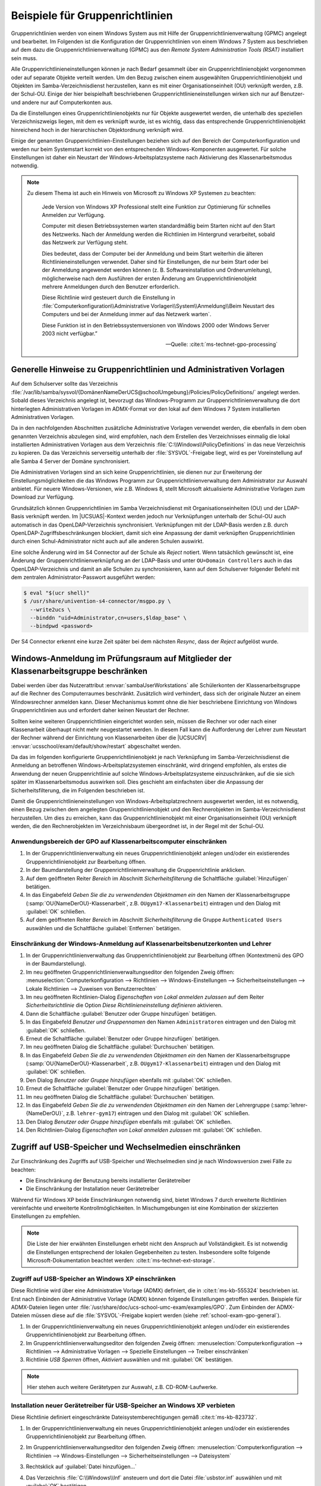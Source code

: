 .. _school-exam-gpo:

Beispiele für Gruppenrichtlinien
================================

Gruppenrichtlinien werden von einem Windows System aus mit Hilfe der
Gruppenrichtlinienverwaltung (GPMC) angelegt und bearbeitet. Im Folgenden ist
die Konfiguration der Gruppenrichtlinien von einem Windows 7 System aus
beschrieben auf dem dazu die Gruppenrichtlinienverwaltung (GPMC) aus den *Remote
System Administration Tools (RSAT)* installiert sein muss.

Alle Gruppenrichtlinieneinstellungen können je nach Bedarf gesammelt über ein
Gruppenrichtlinienobjekt vorgenommen oder auf separate Objekte verteilt
werden. Um den Bezug zwischen einem ausgewählten Gruppenrichtlinienobjekt und
Objekten im Samba-Verzeichnisdienst herzustellen, kann es mit einer
Organisationseinheit (OU) verknüpft werden, z.B. der Schul-OU. Einige der hier
beispielhaft beschriebenen Gruppenrichtlinieneinstellungen wirken sich nur auf
Benutzer- und andere nur auf Computerkonten aus.

Da die Einstellungen eines Gruppenrichtlinienobjekts nur für Objekte ausgewertet
werden, die unterhalb des speziellen Verzeichniszweigs liegen, mit dem es
verknüpft wurde, ist es wichtig, dass das entsprechende Gruppenrichtlinienobjekt
hinreichend hoch in der hierarchischen Objektordnung verknüpft wird.

Einige der genannten Gruppenrichtlinien-Einstellungen beziehen sich auf den
Bereich der Computerkonfiguration und werden nur beim Systemstart korrekt von
den entsprechenden Windows-Komponenten ausgewertet. Für solche Einstellungen ist
daher ein Neustart der Windows-Arbeitsplatzsysteme nach Aktivierung des
Klassenarbeitsmodus notwendig.

.. note::

   Zu diesem Thema ist auch ein Hinweis von Microsoft zu Windows XP
   Systemen zu beachten:

      Jede Version von Windows XP Professional stellt eine Funktion zur
      Optimierung für schnelles Anmelden zur Verfügung.

      Computer mit diesen Betriebssystemen warten standardmäßig beim Starten
      nicht auf den Start des Netzwerks. Nach der Anmeldung werden die
      Richtlinien im Hintergrund verarbeitet, sobald das Netzwerk zur Verfügung
      steht.

      Dies bedeutet, dass der Computer bei der Anmeldung und beim Start
      weiterhin die älteren Richtlinieneinstellungen verwendet. Daher sind für
      Einstellungen, die nur beim Start oder bei der Anmeldung angewendet werden
      können (z. B. Softwareinstallation und Ordnerumleitung), möglicherweise
      nach dem Ausführen der ersten Änderung am Gruppenrichtlinienobjekt mehrere
      Anmeldungen durch den Benutzer erforderlich.

      Diese Richtlinie wird gesteuert durch die Einstellung in
      :file:`Computerkonfiguration\\Administrative
      Vorlagen\\System\\Anmeldung\\Beim Neustart des Computers und bei der
      Anmeldung immer auf das Netzwerk warten`.

      Diese Funktion ist in
      den Betriebssystemversionen von Windows 2000 oder Windows Server 2003
      nicht verfügbar.”

      — Quelle: :cite:t:`ms-technet-gpo-processing`

.. _school-exam-gpo-general:

Generelle Hinweise zu Gruppenrichtlinien und Administrativen Vorlagen
---------------------------------------------------------------------

Auf dem Schulserver sollte das Verzeichnis
:file:`/var/lib/samba/sysvol/{DomänenNameDerUCS@schoolUmgebung}/Policies/PolicyDefinitions/`
angelegt werden. Sobald dieses Verzeichnis angelegt ist, bevorzugt das
Windows-Programm zur Gruppenrichtlinienverwaltung die dort hinterlegten
Administrativen Vorlagen im ADMX-Format vor den lokal auf dem Windows 7 System
installierten Administrativen Vorlagen.

Da in den nachfolgenden Abschnitten zusätzliche Administrative Vorlagen
verwendet werden, die ebenfalls in dem oben genannten Verzeichnis abzulegen
sind, wird empfohlen, nach dem Erstellen des Verzeichnisses einmalig die lokal
installierten Administrativen Vorlagen aus dem Verzeichnis
:file:`C:\\Windows\\PolicyDefinitions` in das neue Verzeichnis zu kopieren. Da
das Verzeichnis serverseitig unterhalb der :file:`SYSVOL`-Freigabe liegt, wird
es per Voreinstellung auf alle Samba 4 Server der Domäne synchronisiert.

Die Administrativen Vorlagen sind an sich keine Gruppenrichtlinien, sie dienen
nur zur Erweiterung der Einstellungsmöglichkeiten die das Windows Programm zur
Gruppenrichtlinienverwaltung dem Administrator zur Auswahl anbietet. Für neuere
Windows-Versionen, wie z.B. Windows 8, stellt Microsoft aktualisierte
Administrative Vorlagen zum Download zur Verfügung.

Grundsätzlich können Gruppenrichtlinien im Samba Verzeichnisdienst mit
Organisationseinheiten (OU) und der LDAP-Basis verknüpft werden. Im
|UCSUAS|-Kontext werden jedoch nur Verknüpfungen unterhalb der Schul-OU
auch automatisch in das OpenLDAP-Verzeichnis synchronisiert.
Verknüpfungen mit der LDAP-Basis werden z.B. durch
OpenLDAP-Zugriffsbeschränkungen blockiert, damit sich eine Anpassung der
damit verknüpften Gruppenrichtlinien durch einen Schul-Administrator
nicht auch auf alle anderen Schulen auswirkt.

Eine solche Änderung wird im S4 Connector auf der Schule als *Reject* notiert.
Wenn tatsächlich gewünscht ist, eine Änderung der Gruppenrichtlinienverknüpfung
an der LDAP-Basis und unter ``OU=Domain Controllers`` auch in das
OpenLDAP-Verzeichnis und damit an alle Schulen zu synchronisieren, kann auf dem
Schulserver folgender Befehl mit dem zentralen Administrator-Passwort ausgeführt
werden:

.. code-block:: console

   $ eval "$(ucr shell)"
   $ /usr/share/univention-s4-connector/msgpo.py \
     --write2ucs \
     --binddn "uid=Administrator,cn=users,$ldap_base" \
     --bindpwd <password>

Der S4 Connector erkennt eine kurze Zeit später bei dem nächsten *Resync*, dass
der *Reject* aufgelöst wurde.

.. _school-exam-gpo-group:

Windows-Anmeldung im Prüfungsraum auf Mitglieder der Klassenarbeitsgruppe beschränken
-------------------------------------------------------------------------------------

.. versionadded:: 4.4v4

   Mit |UCSUAS| 4.4v4 werden die Windows-Anmeldungen während einer Klassenarbeit
   automatisch von |UCSUAS| verwaltet.

Dabei werden über das Nutzerattribut :envvar:`sambaUserWorkstations` alle
Schülerkonten der Klassenarbeitsgruppe auf die Rechner des Computerraumes
beschränkt. Zusätzlich wird verhindert, dass sich der originale Nutzer an einem
Windowsrechner anmelden kann. Dieser Mechanismus kommt ohne die hier
beschriebene Einrichtung von Windows Gruppenrichtlinien aus und erfordert daher
keinen Neustart der Rechner.

Sollten keine weiteren Gruppenrichtlinien eingerichtet worden sein, müssen die
Rechner vor oder nach einer Klassenarbeit überhaupt nicht mehr neugestartet
werden. In diesem Fall kann die Aufforderung der Lehrer zum Neustart der Rechner
während der Einrichtung von Klassenarbeiten über die |UCSUCRV|
:envvar:`ucsschool/exam/default/show/restart` abgeschaltet werden.

Da das im folgenden konfigurierte Gruppenrichtlinienobjekt je nach Verknüpfung
im Samba-Verzeichnisdienst die Anmeldung an betroffenen
Windows-Arbeitsplatzsystemen einschränkt, wird dringend empfohlen, als erstes
die Anwendung der neuen Gruppenrichtlinie auf solche Windows-Arbeitsplatzsysteme
einzuschränken, auf die sie sich später im Klassenarbeitsmodus auswirken soll.
Dies geschieht am einfachsten über die Anpassung der Sicherheitsfilterung, die
im Folgenden beschrieben ist.

Damit die Gruppenrichtlinieneinstellungen von Windows-Arbeitsplatzrechnern
ausgewertet werden, ist es notwendig, einen Bezug zwischen dem angelegten
Gruppenrichtlinienobjekt und den Rechnerobjekten im Samba-Verzeichnisdienst
herzustellen. Um dies zu erreichen, kann das Gruppenrichtlinienobjekt mit einer
Organisationseinheit (OU) verknüpft werden, die den Rechnerobjekten im
Verzeichnisbaum übergeordnet ist, in der Regel mit der Schul-OU.

.. _school-exam-gpo-computer:

Anwendungsbereich der GPO auf Klassenarbeitscomputer einschränken
~~~~~~~~~~~~~~~~~~~~~~~~~~~~~~~~~~~~~~~~~~~~~~~~~~~~~~~~~~~~~~~~~

#. In der Gruppenrichtlinienverwaltung ein neues Gruppenrichtlinienobjekt
   anlegen und/oder ein existierendes Gruppenrichtlinienobjekt zur Bearbeitung
   öffnen.

#. In der Baumdarstellung der Gruppenrichtlinienverwaltung die Gruppenrichtlinie
   anklicken.

#. Auf dem geöffneten Reiter *Bereich* im Abschnitt *Sicherheitsfilterung* die
   Schaltfläche :guilabel:`Hinzufügen` betätigen.

#. In das Eingabefeld *Geben Sie die zu verwendenden Objektnamen ein* den Namen
   der Klassenarbeitsgruppe (:samp:`OU{NameDerOU}-Klassenarbeit`, z.B.
   ``OUgym17-Klassenarbeit``) eintragen und den Dialog mit :guilabel:`OK`
   schließen.

#. Auf dem geöffneten Reiter *Bereich* im Abschnitt *Sicherheitsfilterung* die
   Gruppe ``Authenticated Users`` auswählen und die Schaltfläche
   :guilabel:`Entfernen` betätigen.

.. _school-exam-gpo-user:

Einschränkung der Windows-Anmeldung auf Klassenarbeitsbenutzerkonten und Lehrer
~~~~~~~~~~~~~~~~~~~~~~~~~~~~~~~~~~~~~~~~~~~~~~~~~~~~~~~~~~~~~~~~~~~~~~~~~~~~~~~

#. In der Gruppenrichtlinienverwaltung das Gruppenrichtlinienobjekt zur
   Bearbeitung öffnen (Kontextmenü des GPO in der Baumdarstellung).

#. Im neu geöffneten Gruppenrichtlinienverwaltungseditor den folgenden Zweig
   öffnen: :menuselection:`Computerkonfiguration --> Richtlinien -->
   Windows-Einstellungen --> Sicherheitseinstellungen --> Lokale Richtlinien -->
   Zuweisen von Benutzerrechten`

#. Im neu geöffneten Richtlinien-Dialog *Eigenschaften von Lokal anmelden
   zulassen* auf dem Reiter *Sicherheitsrichtlinie* die Option *Diese
   Richtlinieneinstellung definieren* aktivieren.

#. Dann die Schaltfläche :guilabel:`Benutzer oder Gruppe hinzufügen` betätigen.

#. In das Eingabefeld *Benutzer und Gruppennamen* den Namen ``Administratoren``
   eintragen und den Dialog mit :guilabel:`OK` schließen.

#. Erneut die Schaltfläche :guilabel:`Benutzer oder Gruppe hinzufügen` betätigen.

#. Im neu geöffneten Dialog die Schaltfläche :guilabel:`Durchsuchen` betätigen.

#. In das Eingabefeld *Geben Sie die zu verwendenden Objektnamen ein* den Namen
   der Klassenarbeitsgruppe (:samp:`OU{NameDerOU}-Klassenarbeit`, z.B.
   ``OUgym17-Klassenarbeit``) eintragen und den Dialog mit :guilabel:`OK`
   schließen.

#. Den Dialog *Benutzer oder Gruppe hinzufügen* ebenfalls mit :guilabel:`OK`
   schließen.

#. Erneut die Schaltfläche :guilabel:`Benutzer oder Gruppe hinzufügen`
   betätigen.

#. Im neu geöffneten Dialog die Schaltfläche :guilabel:`Durchsuchen` betätigen.

#. In das Eingabefeld *Geben Sie die zu verwendenden Objektnamen ein* den Namen
   der Lehrergruppe (:samp:`lehrer-{NameDerOU}`, z.B. ``lehrer-gym17``)
   eintragen und den Dialog mit :guilabel:`OK` schließen.

#. Den Dialog *Benutzer oder Gruppe hinzufügen* ebenfalls mit :guilabel:`OK`
   schließen.

#. Den Richtlinien-Dialog *Eigenschaften von Lokal anmelden zulassen* mit
   :guilabel:`OK` schließen.

.. _school-exam-gpo-usb:

Zugriff auf USB-Speicher und Wechselmedien einschränken
-------------------------------------------------------

Zur Einschränkung des Zugriffs auf USB-Speicher und Wechselmedien sind je nach
Windowsversion zwei Fälle zu beachten:

* Die Einschränkung der Benutzung bereits installierter Gerätetreiber

* Die Einschränkung der Installation neuer Gerätetreiber

Während für Windows XP beide Einschränkungen notwendig sind, bietet Windows 7
durch erweiterte Richtlinien vereinfachte und erweiterte Kontrollmöglichkeiten.
In Mischumgebungen ist eine Kombination der skizzierten Einstellungen zu
empfehlen.

.. note::

   Die Liste der hier erwähnten Einstellungen erhebt nicht den Anspruch auf
   Vollständigkeit. Es ist notwendig die Einstellungen entsprechend der lokalen
   Gegebenheiten zu testen. Insbesondere sollte folgende Microsoft-Dokumentation
   beachtet werden: :cite:t:`ms-technet-ext-storage`.

.. _school-exam-gpo-usb-xp:

Zugriff auf USB-Speicher an Windows XP einschränken
~~~~~~~~~~~~~~~~~~~~~~~~~~~~~~~~~~~~~~~~~~~~~~~~~~~

Diese Richtlinie wird über eine Administrative Vorlage (ADMX) definiert, die in
:cite:t:`ms-kb-555324` beschrieben ist. Erst nach Einbinden der Administrative
Vorlage (ADMX) können folgende Einstellungen getroffen werden. Beispiele für
ADMX-Dateien liegen unter
:file:`/usr/share/doc/ucs-school-umc-exam/examples/GPO`. Zum Einbinden der
ADMX-Dateien müssen diese auf die :file:`SYSVOL`-Freigabe kopiert werden (siehe
:ref:`school-exam-gpo-general`).

#. In der Gruppenrichtlinienverwaltung ein neues Gruppenrichtlinienobjekt
   anlegen und/oder ein existierendes Gruppenrichtlinienobjekt zur Bearbeitung
   öffnen.

#. Im Gruppenrichtlinienverwaltungseditor den folgenden Zweig öffnen:
   :menuselection:`Computerkonfiguration --> Richtlinien --> Administrative
   Vorlagen --> Spezielle Einstellungen --> Treiber einschränken`

#. Richtlinie *USB Sperren* öffnen, *Aktiviert* auswählen und mit :guilabel:`OK`
   bestätigen.

.. note::

   Hier stehen auch weitere Gerätetypen zur Auswahl, z.B. CD-ROM-Laufwerke.

.. _school-exam-gpo-usb-xp-drivers:

Installation neuer Gerätetreiber für USB-Speicher an Windows XP verbieten
~~~~~~~~~~~~~~~~~~~~~~~~~~~~~~~~~~~~~~~~~~~~~~~~~~~~~~~~~~~~~~~~~~~~~~~~~

Diese Richtlinie definiert eingeschränkte Dateisystemberechtigungen gemäß
:cite:t:`ms-kb-823732`.

#. In der Gruppenrichtlinienverwaltung ein neues Gruppenrichtlinienobjekt
   anlegen und/oder ein existierendes Gruppenrichtlinienobjekt zur Bearbeitung
   öffnen.

#. Im Gruppenrichtlinienverwaltungseditor den folgenden Zweig öffnen:
   :menuselection:`Computerkonfiguration --> Richtlinien --> Windows-Einstellungen -->
   Sicherheitseinstellungen --> Dateisystem`

#. Rechtsklick auf :guilabel:`Datei hinzufügen...`

#. Das Verzeichnis :file:`C:\\Windows\\Inf`
   ansteuern und dort die Datei :file:`usbstor.inf` auswählen und mit
   :guilabel:`OK`
   bestätigen.

   .. note::

      Gegebenenfalls wird die Dateiendung :file:`.inf` nicht mit angezeigt.

#. In dem neu geöffneten Dialog *Datenbanksicherheit für ...* in der oberen
   Liste *Gruppen- oder Benutzernamen* die Schaltfläche :guilabel:`Hinzufügen`
   betätigen und den Namen der Klassenarbeitsgruppe hinzufügen,

#. In der darunter angezeigten Liste *Berechtigungen für ...* in der
   Zeile *Vollzugriff*, Spalte *Verweigern* ein Häkchen setzen und
   mit :guilabel:`OK` bestätigen.

#. Den Dialog *Datenbanksicherheit für ...* mit :guilabel:`OK` schließen.

#. Das neue Dialogfenster *Windows-Sicherheit* mit :guilabel:`Ja` bestätigen.

#. Das neue Dialogfenster *Objekt hinzufügen* mit :guilabel:`OK` schließen.

Analog sollten Einstellungen für :file:`%SystemRoot%\inf\usbstor.pnf` und
:file:`%SystemRoot%\system32\drivers\usbstor.sys` definiert werden.

.. _school-exam-gpo-usb-w7:

Zugriff auf USB-Speicher an Windows 7 einschränken
~~~~~~~~~~~~~~~~~~~~~~~~~~~~~~~~~~~~~~~~~~~~~~~~~~

#. In der Gruppenrichtlinienverwaltung ein neues Gruppenrichtlinienobjekt
   anlegen und/oder ein existierendes Gruppenrichtlinienobjekt zur Bearbeitung
   öffnen.

#. Im Gruppenrichtlinienverwaltungseditor den folgenden Zweig öffnen:
   :menuselection:`Benutzerkonfiguration --> Richtlinien --> Administrative
   Vorlagen --> System --> Wechselmedienzugriff`

#. Z.B. Richtlinie *Wechseldatenträger: Lesezugriff verweigern*
   öffnen, *Aktiviert* auswählen und mit :guilabel:`OK` bestätigen.

.. note::

   Weitere Informationen zu diesem Thema liefert z.B.
   :cite:t:`ms-technet-removable-devices`.

.. _school-exam-gpo-usb-w7-drivers:

Installation neuer Gerätetreiber für USB-Speicher an Windows 7 Clients verbieten
~~~~~~~~~~~~~~~~~~~~~~~~~~~~~~~~~~~~~~~~~~~~~~~~~~~~~~~~~~~~~~~~~~~~~~~~~~~~~~~~

Zusätzliche Einschränkungen zur Installation von Gerätetreibern sind auch unter
Windows 7 möglich. Die Einstellungsmöglichkeiten bieten eine größere Kontrolle,
setzen aber auch konkrete Erfahrungen mit den im Einzelfall eingesetzten Geräten
voraus. Daher ist dieser Abschnitt nur als Einstiegshilfe zu verstehen. Die
folgende Einstellung würde die zusätzliche Installation jeglicher Treiber für
Wechselgeräte deaktivieren. Es kann hier z.B. dann zusätzlich sinnvoll sein,
Administratoren von dieser Einschränkung auszunehmen.

#. In der Gruppenrichtlinienverwaltung ein neues Gruppenrichtlinienobjekt
   anlegen und/oder ein existierendes Gruppenrichtlinienobjekt zur Bearbeitung
   öffnen.

#. Im Gruppenrichtlinienverwaltungseditor den folgenden Zweig öffnen:
   :menuselection:`Computerkonfiguration --> Richtlinien --> Administrative
   Vorlagen --> System --> Geräteinstallation --> Einschränkungen bei der
   Geräteinstallation`

#. Hier kann die Installation von Treibern für bestimmte Geräteklassen,
   Geräte-IDs oder alle Wechselgeräte eingeschränkt werden.

#. Richtlinie *Installation von Wechselgeräten verhindern* öffnen,
   *Aktiviert* auswählen und mit :guilabel:`OK` bestätigen.

Die Richtlinie *Administratoren das Außerkraftsetzen der Richtlinien unter ...
erlauben* erlaubt Mitgliedern der Administratorengruppe die getroffenen
Einschränkungen zu umgehen.

Noch stärkere Restriktionen sind möglich, indem man die Ausschlusslogik auf
Whitelisting umstellt. Dies kann über die Richtlinie *Installation von Geräten
verhindern, die nicht in anderen Richtlinien beschrieben sind* erreicht werden.

.. note::

   Weitere Informationen zu diesem Thema liefert z.B.
   :cite:t:`ms-technet-driver-install-control-gpo`.

.. _school-exam-gpo-proxy:

Vorgabe von Proxy-Einstellungen für den Internetzugriff
-------------------------------------------------------

Im Folgenden sind Vorgaben für Internet Explorer, Google Chrome und Mozilla
Firefox beschrieben. Während Microsoft selbst Administrative Vorlagen
mitliefert, sind für Google Chrome und Mozilla Firefox jeweils eigene
Administrative Vorlagen notwendig.

Zusätzlich zur Vorgabe einer Proxyeinstellung ist für den Klassenarbeitsmodus
eine Sperrung des Benutzerzugriffs auf eben diese Einstellungen sinnvoll. Dazu
gibt es zwei unterschiedliche Ansätze:

#. Im Fall des Internet Explorers bietet die Administrative Vorlage die
   Möglichkeit, das entsprechende Einstellungsfenster zu sperren.

#. Im Fall von Google Chrome und Mozilla Firefox werden hingegen die
   Proxy-Einstellungen per Gruppenrichtlinie für den Arbeitsplatzrechner
   vorgegeben, statt für den Benutzer, und sind dadurch z.B. für Schüler nicht
   mehr veränderbar. Für diese Browser ist es daher wichtig darauf zu achten,
   die Einstellungen, wo nötig, im Zweig *Computerkonfiguration* des
   Gruppenrichtlinieneditors statt im Zweig *Benutzerkonfiguration* vorzunehmen.

.. _school-exam-gpo-proxy-ie:

Proxy-Vorgabe für den Internet Explorer
~~~~~~~~~~~~~~~~~~~~~~~~~~~~~~~~~~~~~~~

#. Im Gruppenrichtlinienverwaltungseditor den folgenden Zweig öffnen:
   :menuselection:`Benutzerkonfiguration --> Richtlinien -->
   Windows-Einstellungen --> Internet Explorer-Wartung --> Verbindung`

#. Richtlinie *Proxyeinstellungen* öffnen, *Aktiviert* auswählen und bestätigen.

#. Proxyadresse für *HTTP* sowie *Secure* und das entsprechende *Port*-Feld
   ausfüllen (Wert der |UCSUCRV| :envvar:`squid/httpport`, Standardwert:
   ``3128``).

#. Ggf. *Für alle Adressen denselben Proxyserver verwenden* aktivieren.

.. _school-exam-gpo-proxy-ie-lock:

Sperrung der Proxyeinstellung für den Internet Explorer
~~~~~~~~~~~~~~~~~~~~~~~~~~~~~~~~~~~~~~~~~~~~~~~~~~~~~~~

#. Im Gruppenrichtlinienverwaltungseditor den folgenden Zweig öffnen:
   :menuselection:`Computerkonfiguration --> Richtlinien --> Administrative
   Vorlagen: Vom zentralen Computer abgerufene Richtliniendefinitionen
   (ADMX-Dateien) --> Windows-Komponenten --> Internet Explorer -->
   Internetsystemsteuerung`

#. Richtlinie *Verbindungsseite deaktivieren* öffnen und *Aktiviert* auswählen
   und bestätigen.

.. _school-exam-gpo-proxy-chrome:

Proxy-Vorgabe für Google Chrome
~~~~~~~~~~~~~~~~~~~~~~~~~~~~~~~

Die Administrativen Vorlagen für Google Chrome werden durch das Zip-Archiv
:file:`policy_templates.zip` des Chromium-Projekts bereitgestellt. Die
entsprechenden Dateien liegen unter
:file:`/usr/share/doc/ucs-school-umc-exam/examples/GPO/`. Der Inhalt des
:file:`admx` Verzeichnisses sollte in das Verzeichnis :file:`PolicyDefinitions`
auf den Schulserver kopiert werden, so dass dort die Datei :file:`chrome.admx`
liegt. Die :file:`*.adml` Dateien aus den Unterverzeichnissen müssen in
gleichnamige Unterverzeichnisse unter :file:`PolicyDefinitions` kopiert werden.

#. In der Gruppenrichtlinienverwaltung ein neues Gruppenrichtlinienobjekt
   anlegen und/oder ein existierendes Gruppenrichtlinienobjekt zur Bearbeitung
   öffnen.

#. Im Gruppenrichtlinienverwaltungseditor den folgenden Zweig öffnen:
   :menuselection:`Computerkonfiguration --> Richtlinien --> Administrative
   Vorlagen: Vom zentralen Computer abgerufene Richtliniendefinitionen
   (ADMX-Dateien) --> Google --> Google Chrome --> Proxy-Server`

#. Richtlinie *Auswählen, wie Proxy-Server-Einstellungen angegeben werden*
   öffnen und *Aktiviert* auswählen.

#. Im Dropdown *System-Proxy-Einstellungen verwenden* auswählen und bestätigen.

.. _school-exam-gpo-proxy-firefox:

Proxy-Vorgabe für Mozilla Firefox
~~~~~~~~~~~~~~~~~~~~~~~~~~~~~~~~~

Auf dem Schulserver sollte das Verzeichnis
:file:`/var/lib/samba/sysvol/DomänenNameDerUCS@schoolUmgebung/Policies/PolicyDefinitions/`
angelegt werden. Nähere Informationen sind im Abschnitt zu Google Chrome zu
finden.

Die Administrativen Vorlagen für Mozilla Firefox werden durch das
FirefoxADM-Projekt bereitgestellt. Es ist sinnvoll, die dort definierten
ADM-Vorlagen in das ADMX-Format umzuwandeln.

Beispiele für ADMX Dateien liegen unter
:file:`/usr/share/doc/ucs-school-umc-exam/examples/GPO`. Der Inhalt des
:file:`admx` Verzeichnisses sollte in das Verzeichnis :file:`PolicyDefinitions`
auf den Schulserver kopiert werden, so dass dort die Datei
:file:`firefoxlock.admx` liegt. Die :file:`*.adml` Dateien aus den
Unterverzeichnissen müssen in gleichnamige Unterverzeichnisse unter
:file:`PolicyDefinitions` kopiert werden.

#. In der Gruppenrichtlinienverwaltung ein neues Gruppenrichtlinienobjekt
   anlegen und/oder ein existierendes Gruppenrichtlinienobjekt zur Bearbeitung
   öffnen.

#. Im Gruppenrichtlinienverwaltungseditor den folgenden Zweig öffnen:
   :menuselection:`Computerkonfiguration --> Richtlinien --> Administrative Vorlagen: Vom
   zentralen Computer abgerufene Richtliniendefinitionen (ADMX-Dateien)
   --> Mozilla Firefox Locked Settings --> General`

#. Richtlinie *Proxy Settings* öffnen und *Aktiviert* auswählen.

#. Im Dropdown *Preference State* die Einstellung *Locked* auswählen.

#. Im Dropdown *Proxy Setting* die Einstellung *Manual Proxy Configuration*
   auswählen.

#. Im Feld *Proxy Setting* die Einstellung *Manual Setting - HTTP Proxy*
   eintragen.

#. Im Feld *HTTP Proxy Port* den Proxy Port eintragen (Wert der |UCSUCRV|
   :envvar:`squid/httpport`, Standardwert: ``3128``).

#. Den Dialog mit :guilabel:`OK` bestätigen.

Da Mozilla Firefox bisher nicht selbständig die über die Administrativen
Vorlagen definierten Einstellungen in der Windows-Registry berücksichtigt, ist
es notwendig diese Einstellungen über ein Startup- bzw. Shutdown-Skript in
Mozilla-Konfigurationsdateien übersetzen zu lassen. Das FirefoxADM-Projekt
stellt diese Skripte in Form von zwei :file:`*.vbs` Dateien zur Verfügung. Deren
Einbindung ist über die folgenden Schritt möglich.

#. Im Gruppenrichtlinienverwaltungseditor den folgenden Zweig öffnen:
   :menuselection:`Computerkonfiguration --> Windows-Einstellungen --> Skripts
   (Start/Herunterfahren)`

#. Richtlinie *Starten* öffnen.

#. Im Dialog *Eigenschaften von Starten* auf dem Reiter *Skripts* die
   Schaltfläche *Dateien anzeigen* betätigen.

#. In das vom automatisch geöffneten Windows Explorer angezeigte (leere)
   Verzeichnis (:file:`Machine\Scripts\Startup` im betreffenden GPO-Verzeichnis)
   die Datei :file:`firefox_startup.vbs` kopieren und das Explorer-Fenster
   schließen.

#. Im Dialog *Eigenschaften von Starten* die Schaltfläche :guilabel:`Hinzufügen`
   betätigen.

#. Im neu geöffneten Dialog *Hinzufügen eines Skripts* neben dem Feld
   *Skriptname* den Namen :file:`firefox_startup.vbs` eintragen und Dialog mit
   :guilabel:`OK` bestätigen.

#. Im Dialog *Eigenschaften von Starten* den Dialog mit :guilabel:`OK`
   bestätigen.

#. Richtlinie *Herunterfahren* öffnen, und dort analog zu dem Vorgehen bei
   *Starten* das Skript :file:`firefox_shutdown.vbs` eintragen. Im Detail also:

   #. Im Dialog *Eigenschaften von Herunterfahren* die Schaltfläche
      :guilabel:`Hinzufügen` betätigen,

   #. In das vom automatisch geöffneten Windows Explorer angezeigte (leere)
      Verzeichnis (:file:`Machine\Scripts\Shutdown` im betreffenden
      GPO-Verzeichis) die Datei :file:`firefox_shutdown.vbs` kopieren und das
      Explorer-Fenster schließen.

   #. Im neu geöffneten Dialog *Hinzufügen eines Skripts* neben dem
      Feld *Skriptname* den Namen :file:`firefox_shutdown.vbs`
      eintragen und Dialog mit :guilabel:`OK` bestätigen.

#. Im Dialog *Eigenschaften von Herunterfahren* den Dialog mit :guilabel:`OK`
   bestätigen.

.. _school-exam-gpo-cmd:

Zugriff auf bestimmte Programme einschränken
--------------------------------------------

.. note::

   Die Liste der hier erwähnten Einstellungen erhebt nicht den Anspruch der
   Vollständigkeit. Es ist notwendig die Einstellungen entsprechend der lokalen
   Gegebenheiten zu testen. Insbesondere sollten folgende
   Microsoft-Dokumentationen beachtet werden:

   * :cite:t:`ms-technet-srp-protect-unauthorized`

   * :cite:t:`ms-technet-software-restriction-policies`.

.. _school-exam-gpo-cmd-cli:

Kommandoeingabeaufforderung deaktivieren
~~~~~~~~~~~~~~~~~~~~~~~~~~~~~~~~~~~~~~~~

#. In der Gruppenrichtlinienverwaltung ein neues Gruppenrichtlinienobjekt
   anlegen und/oder ein existierendes Gruppenrichtlinienobjekt zur Bearbeitung
   öffnen.

#. Im Gruppenrichtlinienverwaltungseditor den folgenden Zweig öffnen:
   :menuselection:`Benutzerkonfiguration --> Richtlinien --> Administrative
   Vorlagen --> System`

#. Richtlinie *Zugriff auf Eingabeaufforderung verhindern* öffnen und
   *Aktiviert* auswählen und bestätigen.

.. _school-exam-gpo-cmd-regedit:

Zugriff auf Windows-Registry-Editor deaktivieren
~~~~~~~~~~~~~~~~~~~~~~~~~~~~~~~~~~~~~~~~~~~~~~~~

#. In der Gruppenrichtlinienverwaltung ein neues Gruppenrichtlinienobjekt
   anlegen und/oder ein existierendes Gruppenrichtlinienobjekt zur Bearbeitung
   öffnen.

#. Im Gruppenrichtlinienverwaltungseditor den folgenden Zweig öffnen:
   :menuselection:`Benutzerkonfiguration --> Richtlinien --> Administrative
   Vorlagen --> System`

#. Richtlinie *Zugriff auf Programme zum Bearbeiten der Registrierung
   verhindern* öffnen

#. *Aktiviert* auswählen und den Dialog mit :guilabel:`OK` bestätigen.

.. _school-exam-gpo-cmd-srp:

Konfiguration von *Software Restriction Policies* (SRP)
~~~~~~~~~~~~~~~~~~~~~~~~~~~~~~~~~~~~~~~~~~~~~~~~~~~~~~~

Aufgrund der Tiefe des Eingriffs der *Software Restriction Policies* ist zu
empfehlen, diese zunächst in einer Testumgebung zu auszuprobieren. Bei der
Analyse von Zugriffsfehlern kann die Ereignisanzeige des Windows-Clients helfen.

Die *Software Restriction Policies* greifen auch in die Bearbeitung von Login-
und Logoff-Skripten ein. Alle dort verwendeten Programme bzw. Programmpfade
sollten auf Ausführbarkeit getestet werden.

.. note::

   Die Liste der hier erwähnten Einstellungen erhebt nicht den Anspruch der
   Vollständigkeit. Es ist notwendig die Einstellungen entsprechend der lokalen
   Gegebenheiten zu testen. Insbesondere sollte folgende Microsoft-Dokumentation
   beachtet werden:

   * :cite:t:`ms-technet-srp-protect-unauthorized`.

   * :cite:t:`ms-technet-software-restriction-policies`.

#. In der Gruppenrichtlinienverwaltung ein neues Gruppenrichtlinienobjekt
   anlegen und/oder ein existierendes Gruppenrichtlinienobjekt zur Bearbeitung
   öffnen.

#. Im Gruppenrichtlinienverwaltungseditor den folgenden Zweig öffnen:
   :menuselection:`Benutzerkonfiguration --> Windows-Einstellungen -->
   Sicherheitseinstellungen --> Richtlinien für Softwareeinschränkung`

#. Rechtsklick auf *Neue Richtlinien für Softwareeinschränkung erstellen*.

#. Im rechten Fensterteil *Erzwingen* öffnen.

#. Einstellung *Alle Benutzer außer den lokalen Administratoren* auswählen und
   mit :guilabel:`OK` bestätigen.

#. Im rechten Fensterteil *Sicherheitsstufen* öffnen.

#. *Nicht erlaubt* per Doppelklick öffnen.

#. *Als Standard* auswählen und mit :guilabel:`OK` bestätigen.

#. Im rechten Fensterteil *Zusätzliche Regeln* öffnen.

#. Rechtsklick auf *Neue Pfadregel...*.

#. In das Eingabefeld *Pfad* den UNC-Pfad ``\\%USERDNSDOMAIN%\SysVol`` eingeben,
   damit Logon- und GPO-Skripte ausgeführt werden können.

#. In der Dropdown-Liste *Nicht eingeschränkt* auswählen und mit :guilabel:`OK`
   bestätigen.

   .. list-table:: Beispiele für weitere Pfadregeln
      :header-rows: 1
      :widths: 8 4

      * - Pfad
        - Sicherheitsstufe

      * - ``\\%USERDNSDOMAIN%\SysVol``
        - Nicht eingeschränkt

      * - ``\\%LogonServer%\SysVol``
        - Nicht eingeschränkt

      * - ``\\%LogonServer%\netlogon``
        - Nicht eingeschränkt

      * - ``\\%COMPUTERNAME%\Templates$\*``
        - Nicht eingeschränkt

      * - ``%UserProfile%\LocalSettings\Temp\*.tmp``
        - Nicht eingeschränkt

      * - ``%WinDir%\system32\cscript.exe``
        - Nicht eingeschränkt

      * - ``%WinDir%\system32\wscript.exe``
        - Nicht eingeschränkt

      * - ``%ProgramFiles%``
        - Nicht eingeschränkt

      * - ``%ProgramFiles(x86)%``
        - Nicht eingeschränkt

      * - ``*.lnk``
        - Nicht eingeschränkt

#. Es kann sinnvoll sein zusätzlich Programm-Pfade als *Nicht erlaubt*
   einzustufen, z.B.:

   .. list-table:: Beispiele für weitere Pfadregeln
      :header-rows: 1
      :widths: 8 4

      * - Pfad
        - Sicherheitsstufe

      * - ``%UserProfile%\LocalSettings\Temp``
        - Nicht erlaubt

      * - ``%SystemRoot%\temp\*``
        - Nicht erlaubt

      * - ``%SystemRoot%\System32\mstsc.exe``
        - Nicht erlaubt

      * - ``%SystemRoot%\System32\dllcache\*``
        - Nicht erlaubt

      * - ``%SystemRoot%\System32\command.com``
        - Nicht erlaubt

      * - ``%SystemRoot%\System32\cmd.exe``
        - Nicht erlaubt

      * - ``%SystemRoot%\repair\*``
        - Nicht erlaubt

      * - ``%SystemDrive%\temp\*``
        - Nicht erlaubt

#. Es sollte beachtet werden, dass schreibbare Verzeichnisse, auf die der
   Zugriff nicht per Software Restriction Policy eingeschränkt ist, Benutzern
   die Möglichkeit geben, Programmdateien dort abzulegen und so die definierten
   Regeln zu umgehen.


.. _school-exam-gpo-profiles:

Verwendung temporärer Benutzerprofil-Kopien
-------------------------------------------

Bei der Verwendung von |UCSUAS| werden serverseitige Profile verwendet, die bei
der Anmeldung eines Benutzers auf den jeweiligen Windows-Rechner kopiert werden.

In der Standardeinstellung von Windows wird bei der Abmeldung des Benutzers das
Profil nicht gelöscht und eine lokale Kopie vorgehalten. Gerade in Verbindung
mit dem Klassenarbeitsmodus führt dies zu einer unnötigen Auslastung der lokalen
Festplatte.

Über eine Richtlinie kann Windows angewiesen werden, die lokale Profil-Kopie
nach der Abmeldung des Benutzers wieder zu verwerfen.

#. In der Gruppenrichtlinienverwaltung ein neues Gruppenrichtlinienobjekt
   anlegen und/oder ein existierendes Gruppenrichtlinienobjekt zur Bearbeitung
   öffnen.

#. Im Gruppenrichtlinienverwaltungseditor den folgenden Zweig öffnen:
   :menuselection:`Computerkonfiguration --> Richtlinien --> Administrative
   Vorlagen --> System --> Benutzerprofile`

#. Richtlinie *Zwischengespeicherte Kopien von servergespeicherten Profilen
   löschen* öffnen und *Aktiviert* auswählen und bestätigen.
